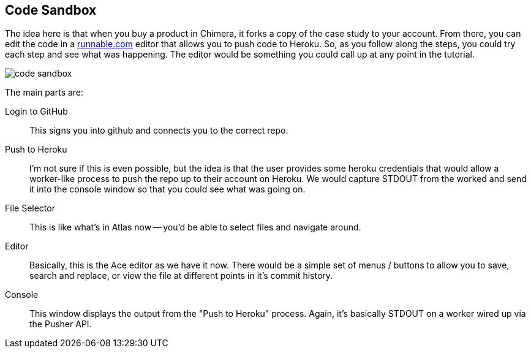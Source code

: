 == Code Sandbox

The idea here is that when you buy a product in Chimera, it forks a copy of the case study to your account.  From there, you can edit the code in a http://runnable.com/[runnable.com] editor that allows you to push code to Heroku.  So, as you follow along the steps, you could try each step and see what was happening.  The editor would be something you could call up at any point in the tutorial.

image::images/code_sandbox.png[]

The main parts are:

Login to GitHub::
   This signs you into github and connects you to the correct repo.
Push to Heroku::
   I'm not sure if this is even possible, but the idea is that the user provides some heroku credentials that would allow a worker-like process to push the repo up to their account on Heroku.  We would capture STDOUT from the worked and send it into the console window so that you could see what was going on.
File Selector::
   This is like what's in Atlas now -- you'd be able to select files and navigate around.
Editor::
   Basically, this is the Ace editor as we have it now.  There would be a simple set of menus / buttons to allow you to save, search and replace, or view the file at different points in it's commit history.
Console::
   This window displays the output from the "Push to Heroku" process.  Again, it's basically STDOUT on a worker wired up via the Pusher API.
   

